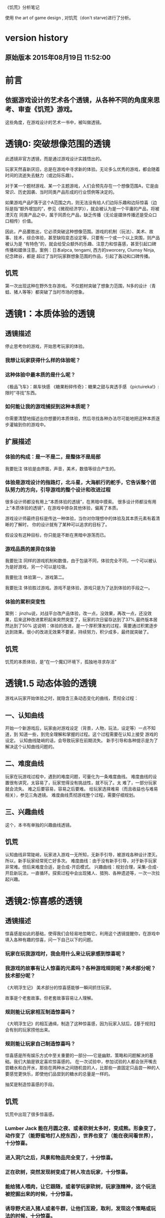 《饥荒》分析笔记

使用 the art of game design , 对饥荒（don't starve)进行了分析。 
* version history
**  原始版本 2015年08月19日 11:52:00

* 前言
** 依据游戏设计的艺术各个透镜，从各种不同的角度来思考、审查《饥荒》游戏。
   这些角度，在游戏设计的艺术一书中，被叫做透镜。
* 透镜0: 突破想像范围的透镜
  此透镜非官方透镜，而是通过游戏设计实践悟出的。

  玩家天然喜新厌旧，总是在游戏中寻求新的体验。无论多么优秀的游戏，都会随着时间的流逝失去魅力（或边际乐趣）。

  对于某一个题材游戏、某一个主题游戏，人们会预先存在一个想像范围A，它是由常识、历史因袭、当时同类产品形成的行业惯例等决定的。

  如果游戏产品P落于这个A范围之内，则无法没有给人们边际乐趣和边际惊喜（边际是指“额外增加的”，参见《微观经济学》），就会被认为是一个平庸的产品，将被湮灭在
同类产品之中，属于同质化产品，缺乏传播（无论是媒体传播还是受众口口相传）价值。

  因此，产品要胜出，它必须突破这种想像范围。游戏的机制（玩法）、美术、故事、技术，综合体验，甚至缺陷变态设定等，只要有一个或一个以上突围，则产品被认为是
“有特色”的，就会给受众额外的乐趣、注意力和惊喜感，甚至引起口碑传播和媒体注意。案例：日本alpca, tengami, 西方的sworcery, Clumsy Ninja, 纪念碑谷，都是
超过了当时玩家群想象范围的作品，引起了轰动和口碑传播。 

** 饥荒
  第一次出现这种在野外生存游戏。
  不仅题材突破了想象力范围，N多的设计（青蛙、猪人等等）都突破了当时市场的想象。
* 透镜1：本质体验的透镜
** 透镜描述

停止思考你的游戏，开始思考玩家的体验。

*** 我想让玩家获得什么样的体验呢？
*** 这种体验中最本质的是什么呢？
《极品飞车》：飙车快感
《糖果粉碎传奇》：糖果之甜与爽透手感
《pictuireka!》:限时“寻找”东西。
*** 如何能让我的游戏捕捉到这种本质呢？
  
你需要清楚地描述出你想要的本质体验，然后寻找各种办法尽可能地把这种本质逐步灌输到你的游戏中。


**  扩展描述

*** 体验的构成：是一不是二，是整体不是局部
我要批注  体验是由界面，声音，美术，数值等综合产生的。


*** 体验是游戏设计的指路灯，北斗星，大海航行的舵手，它告诉整个团队努力的方向，引导游戏的整个设计和改进过程
很多设计师都没有用上“本质体验的透镜”，在黑暗中摸索。
很多设计师都没有用上“本质体验的透镜”，在游戏中掺杂其他体验，偏离了本质。

游戏设计师最终目标是传达一种体验，当你对你理想中的体验及其本质元素有着清晰的了解时，  你的设计就有了某种可以追求的目标了。

假设没有这种目标，你只能是不断在黑暗中游荡而已。

*** 游戏品质的差异在体验

我要批注  同样的游戏机制和数值，由于包装不同，体验完全不同，一个可以被认为是好游戏，另一个可以是垃圾。

我要批注  体验第一，游戏第二。

我要批注  体验胜过游戏。游戏不是体验，游戏只是为了达到体验的手段之一。


***  体验的累积突变性
案例： jinzhu说，对战平台改产品体验，改一点，没效果，再改一点，还没效果，后来这种改进累积起来突然突变了，玩家的次日留存达到了37%,最终版本居然达到了50%
这说明：体验的改进，是一个厚积薄发的过程，需要通过积累逐步达到效果。很小的改进无效果不要紧，持续努力，积少成多，最终就突破了。

**   饥荒
饥荒的本质体验，是“在一个魔幻环境下，孤独地寻求存活”



* 透镜1.5  动态体验的透镜
游戏从玩家开始体验之时，就隐含三条动态变化的曲线，贯彻全过程：
** 一、认知曲线
开始一个新游戏后，玩家由对游戏设定（背景，人物，玩法，设定等）一点不知道，到
知道一些，到完全理解和掌握的过程。这个过程需要在认知上接受
游戏的设定。
认知曲线陡峭的话，会导致玩家在前期流失。
新手引导和各种提示是为了解决这个认知曲线问题的。

** 二、难度曲线
玩家在玩游戏过程中，遇到的难度问题，可量化为一条难度曲线。
难度曲线的设置很有讲究，太容易了，玩家觉得没有挑战性，就不玩了。太
难了，一部分玩家就会流失。
难之后要容易，容易之后要难。
给玩家选择难易（而且收益也与难易相关），参见三角透镜。
难度曲线贯彻游戏整个过程，需要仔细规划。

 
** 三、兴趣曲线 
这个，本书有单独的兴趣曲线透镜。


** 饥荒
认知曲线非常陡峭，玩家进入游戏一无所知，无新手引导，被游戏各种设计湮灭。所以，新手玩家经常死亡好多次。
难度曲线：由于没有新手引导，对于新手玩家非常难。但后来难度合适，是合成-开启模式。
兴趣曲线：规划合理，采集-合成-开启新玩法，一直循环。探索过程中会出现猪人、猎狗、各种遗迹等，一次一次拉起兴趣。

* 透镜2:惊喜感的透镜
** 透镜描述
  惊喜感是如此的基础，使得我们会轻易地忽略它。利用这个透镜提醒你，在游戏中填入各种有趣的惊喜，问一下自己以下的问题。
*** 玩家在玩我游戏时，我会用什么来让玩家感到惊喜呢？
*** 我游戏的故事有让人惊喜的元素吗？各种游戏规则呢？美术部分呢？技术部分呢？

《大明浮生记》 美术部分的惊喜感能够一瞬间抓住玩家。

 故事是个老套故事。但老套故事容易让人理解。
*** 规则能让玩家相互制造惊喜吗？
   
《大明浮生记》的相互通缉，制造了这种惊喜感，因为玩家入狱后，【基于规则】会有别的玩家捞他出来。

*** 规则能让玩家自己制造惊喜吗？

   惊喜感是所有娱乐方式中至关重要的一部分-----它是幽默、策略和问题解决的基础。我们大脑是铁定喜欢惊喜感的。
在一次试验中，参加试验的人都会张开嘴去尝糖水和白开水，那些在两种水之间随机尝的人，比那些一直固定只品尝一种的人要感觉更快乐，即使他们品尝到的糖水的总量是一样的。

   
   抽奖是制造惊喜感的手段。


** 饥荒
饥荒中出现了很多惊喜感。
*** Lumber Jack 能在月圆之夜、或者砍树太多时，变成熊。形象变了，动作变了（能野蛮地打人挖东西），世界也变了（能在夜间看世界），十分惊喜。
*** 进入洞穴之后，风景和物品完全变了，十分惊喜。
*** 正在砍树，突然发现树变成了树人攻击玩家，十分惊喜。
*** 能给猪人喂肉，让它跟随，或者学玩家砍树，玩家涨精神，这个玩法被挖掘出来的时候，十分惊喜。
*** 诱导野犬进入猪人或者牛群，让他们互殴，取利，发现这个策略或玩法的时候，十分惊喜。

* 透镜3: 乐趣的透镜
** 透镜描述
   乐趣几乎在每个游戏中都是需要的。尽管有时乐趣经不起分析。为了让你的游戏的乐趣得到最大化，问一下自己这些问题。

*** 我的游戏哪个部分有趣？为什么这么说？
*** 哪些部分需要变得更有趣？

** 饥荒
合成的乐趣（合成，开启，再合成）
探索的乐趣（地图，洞穴，生物）
利用玩法的乐趣（能给猪人喂肉，让它跟随，或者学玩家砍树，玩家涨精神，这个玩法被挖掘出来的时候，十分惊喜; 诱导野犬进入猪人或者牛群，让他们互殴，取利，发现这个策略或玩法的时候，十分惊喜。）

* 透镜4 好奇心的透镜
** 透镜描述
*** 思考玩家真正的动机---它不单单是游戏中设定的各种目标，还包括了玩家想要达到这些目标的原因。问以下问题：
**** 我的游戏，在玩家脑海中根植了哪些问题呢？
**** 我做了哪些事情让玩家在意这些问题呢？
**** 如何能让玩家产生更多的问题呢？
** 饥荒
很好地抓住了玩家的好奇心，使玩家在游戏中欲罢不能。
*** 这游戏故事是什么？今后会怎么发展？
*** 游戏中，还有什么奇葩的生物或者自然现象？
*** 游戏中，还有什么奇葩的合成及其作用？
*** 游戏中，地图没展开的部分是什么？

* 透镜5  内生价值
** 透镜描述
*** 在我的游戏中哪些东西是对玩家有价值的？

**** 等级、经验、战功、金币。
**** "混“的指标---成就系统。
游戏的特别之处是”混“，而不是武功很强。
成就的指标对玩家是有价值的。

*** 思考下，哪些东西没有表现出价值？
**** 玩家采集到的特产（对玩家有什么价值？）
在前期，成为金币来源之一。
后期，成为名将喜好品。

如果突然让某特产的系统收购价提高，将导致金币来源控制不住。设计存在问题。

**** "混“的指标---成就系统。
游戏的特别之处是”混“，而不是武功很强。
成就的指标对玩家是有价值的。
**** PK威望
PK威望小于1300才能招。
大家不认可这个设定。

招人的条件：
PK威望高，加少数特产
PK威望低，加多个特产
都能让玩家耗时间。

*** 如何能让它们对玩家显得更有价值呢？

**** 成就系统分数越高，玩家在战斗中越厉害？或者越能用较少的钱成为VIP?
**** 玩家的特产越多，就越?
**** 玩家等级。技能。装备。能让玩家。。。。。

*** 游戏中的价值与玩家的动机如何链接起来？

玩家的动机是，放松？

玩家的动机是，娱乐？

玩家的动机是，搞笑？

如何连接起来？

** 扩展描述
记住，游戏中物品的价值和各种分数能直接反映出玩家有多在意在你的游戏中获得成功。

通过思考玩家真正在意什么，以及为什么在意这些，你通常能了解如何对游戏进行改良。

** 饥荒
内在价值：
1. 存活天数，它的价值：引导游戏内容的出现（春夏秋冬，野狗出现频率）;玩家死亡之后，天数代表经验，开启新角色。
2. 科技能力（开启很多新合成）

* 透镜6  问题解决的透镜

思考玩家要在你游戏中成功所必须解决的问题。
** 饥荒让玩家去解决哪些问题？

自身存活（如何在充满恶意的环境下活下来）

为了合成（是合成促进游戏进行），解决材料问题

如何面对野狗的周期攻击？

如何进入新的游戏模式（冒险模式）？

如何安排基地？

** 游戏中有些作为玩法中的一部分的隐藏问题需要解决吗？

** 如何能让我的游戏产生各种新的问题，以此来让玩家继续回来玩？
如何优化基地建筑？
如何玩不同的角色？他们有各自特殊之处。


* 透镜7 基本四元组的透镜
** 透镜描述
游戏，是由机制、故事、技术和美感四元素组成的。

观察你游戏的组成，单独考虑它们，然后再整体地考察它们。

*** 饥荒用上了机制、故事、技术和美感四个元素了吗？
都用上了。
故事：疯狂科学家
技术：3D，流畅
美感：美术非常有特色，具有传播性，而且与游戏内容（存活，恶意环境）是统一的
机制：探索发现新合成元素、新敌人，合成开启新的可能性，策略（应对敌人，发展）;自然变化（四季，日夜）

*** 可以通过改良一种或多种元素来提升游戏吗？
思考中


*** 这四种元素是相互协调，相互加强，为同一个主题服务吗？

是的，非常协调，具有统一性。为同一主题服务中。

* 8 全息设计的透镜
** 透镜描述
你必须同时看到游戏中的每个方面：在看到四个元素以及玩家体验的同时，还看到它们之间的相互关联。你可以把注意力从游戏的皮肤和骨骼之间
来回切换，但更好的办法是，能全息地观察你的游戏和游戏的体验。
问：
*** 游戏中的哪些元素能使整个游戏变得愉悦？
*** 游戏中的哪些元素是削减这种体验的？
*** 如何调整这些元素来改良体验？

  To use this lens, you must see everything in your game at once: the four ele-
ments and the player experience, as well as how they interrelate. It is accepta-
ble to shift your focus from skin to skeleton and back again, but it is far better 
to view your game and experience holographically. 


** 扩展描述
其实，就是从游戏的表面体验到游戏的有机组成两个不同层次、以及它们如何相互作用来来观察游戏、改进游戏的设计。

这就是全息设计的本质。

游戏的皮肤：游戏体验。

游戏的骨骼：组成游戏的各元素。

一个可怕的陷阱：一些设计师，一直想着游戏内部运作的细节，但完全忽略了玩家的体验。

只关注游戏骨骼，或者只关注游戏的皮肤，都不全面。必须同时关注两个方面。

你要把注意力在游戏皮肤和骨骼之间来回切换。

*游戏中的哪些元素能使整个体验变得愉悦？

界面，语言。

*游戏总的哪些元素是削弱这种体验的？

冷却，特产，无法让玩家理解的技能。

*如何能调整这些游戏元素来改良体验？

前n次不需要冷却

特产有用化

技能简化，表现能力增加，搭配有趣

* 9 统一的透镜
*我游戏的主题是什么？

让玩家在一个奇特的充满恶意的环境中，生存下来。

** 用了每一种可能的方法去强化这个主题了吗？

美术方面，用怪异画面、怪异的生物（树人，大青蛙，野犬，触手）来表现，有很强的效果。

玩法方面，探索、合成、各自应对策略，很好地吻合主题。



* 10 共鸣的透镜

** 找能引起玩家共鸣的主题。

孤独奋斗的感觉。
苦中作乐（例如指向某个东西，角色会说句较为搞笑的话）

* 12 问题陈述的透镜
把你的游戏看成是对某个问题的解决方案

** 我到底在解决哪种问题呢？

武侠RPG很累的模式

游戏越做越雷同的方式

** 游戏真的是这个问题的最佳解决方案吗？为什么？

是的

** 我如何知道问题是否解决了呢？

当《大明》开始口碑传播。

* 筛选创意的八个步子

** 1. 美感上的刺激。
这个游戏感觉对头吗？
** 2.受众的统计数据
目标受众会足够喜欢这个游戏吗？
** 3. 体验设计
把你所知道的能用来创造一种出色的体验的所有东西都考虑进去，包括美感，兴趣曲线，共鸣的主题，游戏平衡，以及其他。
这是一个良好设计的游戏吗？
** 4. 创新
给玩家一些从来没有见过的东西.

这个游戏足够新颖吗？

** 5.商业和市场营销
这个游戏能卖得火吗？
** 6.技术角度
这个游戏在技术上有可能作出来吗？
** 7.社会/社区角度
这个游戏满足我们社会上的目标吗？
** 8.游戏测试
参加游戏测试的入足够喜欢这个游戏吗？


* 透镜13 八滤镜的透镜
你的设计必须满足众多的约束，只有当它无需再进行修改地通过了所有的八个滤镜时，你才能声称你的设计是最终成型的。
+这个游戏感觉对头吗？
+目标受众足够喜欢这个游戏吗？
+这是一个良好设计的游戏吗？
  我要批注  废话，什么叫“良好设计”的？如何量化和可评估呢？
+这个游戏足够新颖吗？
  我要批注  不错，挺新的。
+这个游戏会卖得火吗？
+这个游戏在技术上有可能做得出来吗？
+这个游戏满足我们社会上和社区上的目标吗？
我要批注  这是什么意思呢？
+参与测试的人，足够喜欢这个游戏吗？
我要批注  还好，有4%的人喜欢，而且成为了fans

* 游戏开发中的循环技术
** 1.提出一个基础设计
** 2.找出设计中最大的风险
** 3.建立各种原型来减轻这些风险
** 4.测试和检验这些原型
** 5.基于你已经了解的，提出一个更详细的设计
** 6.回到步骤2  

下面的透镜14,15以及原型制作技巧，都是为了实践这个循环的。

* 透镜14 风险减轻的透镜
** 透镜描述
停止去正面思考你的游戏，开始想游戏的风险：

*** 有哪些因素会阻碍这个游戏变得优秀？

我要批注：当前风险如下：  
1. 性能卡, 前主程导致，幸亏田老师正在修正，风险正在减少。

2. 数值设定不合理，这是某大神水平差造成的，现在正在修正。

3. 玩家体验很差，这个我来主抓。

4. 存在漏洞，被玩家利用，造成各种不公平或者不可接受的情形出现。

5. 收费不成系统。这个有人在主抓，向先进游戏学习。

6. 玩法单薄，没啥可玩的。

*** 如何能阻止这些因素的发生？

1. 技术发力，做好性能优化。

2. 策划发力，做好数值。

3. 狠抓体验。
   
** 原理
《孙子兵法》九变第八：智者之虑，必杂于利害。杂于利而务可信也，
杂于害而患可解也。含义：
明智的将帅考虑问题，总是兼顾到利和害两个方面。在有利的悄况下考虑到不利的方面，事情就可以顺利进行;在不利的情况下考虑到有利的方面，祸患就可以解除。
所以项目一开始，就把可能的风险和不利局面想清楚，找出应对办法。
《找》这个项目，做到了这点，事先分析了各种风险，做到了预先防备，基本顺利。


* 原型制作技巧

** 循环回路

*** 一、陈述问题
*** 二、对一些可能的方案进行头脑风暴
*** 三、选择一种解决方案
*** 四、列出使用这种解决方案的各种风险
*** 五、建立各种原型来减轻这种风险
*** 六、测试这些原型，如果足够好了，就停止
*** 七、陈述你要解决的新问题，回到第2步。


** 高效的原型制作技巧
*** 技巧1 ： 回答一个问题
  每次制作游戏原型，要回答一个到多个问题。
应该清晰地称述这些问题。
把注意力只放在回答好关键问题上，抵制把原型做得过分精致的诱惑。
原型可能回答类似下面的问题：
  我们游戏的核心玩法有趣吗？它能长时间保持有趣吗？
  从美感上来说，我们的角色和背景设定相互符合吗？
  这个游戏需要多少关卡？
*** 技巧2: 忘掉质量
   原型制作是为了回答问题的，所以做出的速度越快越好，不要追求质量。
   你绕不开循环原则，所以越快进行循环，越好。
*** 技巧3: 别对它太依恋
   这是原型，所以它的意义在于回答问题，其余皆可抛弃。
*** 区分优先级
   消除风险的时候，可能面临多个风险。要分析这些风险，第一时间处理最大的风险。
*** 并行开发原型
   美术和技术可以并行进行原型开发。
*** 并非一定是电子版本的
   可以制作简单的桌面游戏原型
*** 选择快速游戏制作引擎
   比如python, panda3d之类的
   用它们，能够快速开发出东西，进行测试，再进行开发和调整。
*** 先创造玩具
   先制作出玩具，再制作游戏。


* 透镜15:  玩具的透镜
如果我的游戏没有任何目标，它仍然有趣吗？如果不是这样，那么怎么办？

人们看到我的游戏时，在不知道做什么之前，有和它交互之想法吗？如果没有，怎么办？

* 透镜16 玩家的透镜
游戏是为玩家做的。

爱因斯坦的小提琴的例子：启发：你必须清楚观众喜欢什么，不喜欢什么。
必须用观众能听得懂的术语和方式来表达。

** 透镜描述
用Ainstian给主要是老妇人组成的观众拉小提琴来说明：了解你的观众很重要！这些人不是为了听讲课，而是为了和著名的物理学家亲密接触。

要想打造出绝好的体验，我们必须效仿爱因斯坦。你必须清楚你的观众喜欢什么，不喜欢什么，你甚至必须比它们自己还要了解它们。做到这一点的秘籍，
在于倾听。你必须透彻且深入地倾听你的玩家，你必须紧密地和它们的思想、感情、恐惧和欲望连接在一起。

要设身处地，利用你的移情力量把自己置身于它们的位置上。

停止思考你的游戏，开始思考你的玩家
问下面的问题来了解那些玩你游戏的人：
1. 通常来说它们喜欢什么？
2. 他们不喜欢什么，为什么？
3. 他们期望在游戏中看到什么？
4. 如果我站在他们的位置，我想在游戏中看到什么？
5. 特别来说，他们喜欢和不喜欢我游戏中的哪些部分？

一个优秀的游戏设计师，应该重视去思考玩家，他应该是玩家的拥护者。

技巧熟练的设计师会同时把玩家的透镜和全息设计的透镜拿在手上，不断地对玩家、游戏体验，以及游戏中的各自机制进行同时的思考。

思考玩家的过程是很有用的，但更有用的是观察它们玩你的游戏的过程。你越多地观察它们玩游戏的过程，你就越容易地预测到她们喜欢什么。

** 扩展描述
巴图的玩家类型分类法

1. 成就型玩家  想要达成游戏中的各种目标，它们主要快乐来源是挑战

2.探索型玩家 想要了解游戏的方方面面，快乐来源于发现

3. 社交玩家 对人与人的关系很感兴趣

4 杀手型玩家 对击败别人以及与别人竞技感兴趣，感兴趣于对别人施加影响

外加一个：脑残类玩家，只是在地铁上随手打发下时间，适合手机游戏休闲类型。

*** 我要批注  
对于成就类型玩家，我们游戏有成就系统，满足他们。
对于探索类型玩家，我们游戏有隐藏地点，满足他们。外加推图模式，也是探索的一种。
对于社交类型玩家，我们设计了四种类别的玩家关系，以及帮会系统，来满足他们。
对于杀手类型玩家，我们设计了PK系统和通缉系统，以及PK威望这种数值，来满足他们。

** 女人在游戏中喜欢的：
*** 情感。
*** 现实世界
*** 养育
*** 对话和迷题
*** 通过例子来学习


** 男人在游戏中喜欢的：
*** 掌握。
*** 竞技
*** 破坏
*** 空间性迷题
*** 反复试验




* 透镜#17 快乐的透镜

在使用这个透镜的时候，思考你的游戏已经提供的还没有提供的各类快乐
问问题：

你的游戏给予玩家哪些快乐？这些玩家快乐可以进一步加强吗？

哪些快乐是你的体验中遗漏的？为什么？能把它们加回来吗？

快乐：

预感

幸灾乐祸

给予礼物

幽默

可能性

成就的自豪

净化--吃光所有的豆-------消除！！

惊喜 --大脑喜欢各种惊喜

刺激

战胜逆境

好奇


人对人的信息，存了很多脸部和头部的，所以我们接受漫画中非常夸张的大头。

线条：完美地匹配了我们内部的建模机制，并且帮它们省去不少工作。为什么动漫看起来赏心悦目？因为我们的

大脑在理解事物的时候喜欢那些只需更少工作的。

作为游戏设计师，我们需要对这些心智模型更多加关心。因为有着简单规则的游戏就像漫画人物一样，

它们是我们容易接受和处理的预先消化过的模型。正因为这个原因让

它们玩起来感觉很放松，因为相比现实世界，它们只需我们大脑做更少的工作就能处理了，

其余的大部分复杂性早已从里面剥离。

flow的关键
一、清晰的目标。目标清晰，更容易聚焦到手头的任务上。
二、聚焦，专注，不被分心。
三、直接的反馈（立刻的反馈）。采取行动后，立刻有结果。
四、持续不断的挑战。挑战太难，人就有挫败感，人会转向选择别的感觉值得做的事情做。挑战太容易，让人感觉太无聊，人也会再次选择值得做的事情。

我要批注  过关通道的设计，达到了上面四点，还不错。


* 透镜#18 心流的透镜
** 透镜描述
  其实就是心理学家那个flow模型。
 
  思考一下，什么吸引你的玩家聚焦在游戏中的。
问自己这些问题：
1. 我的游戏有清晰的目标吗？如果没有，如何修正这个问题呢？
2. 玩家在游戏中的目标和我预期的目标一致吗？
3. 游戏中有哪些让玩家分心，乃至忘记了目标？ 如有，如何减少这些分心因素，或者把它们关系到游戏目标上。
4. 我考虑了玩家水平会逐步提升，而提供了稳定的、不容易、但也不太难的挑战了吗？
5. 玩家提升技巧的速度，是我希望的速度吗？如果不是这样，我如何改变之？

** 扩展描述
  对游戏设计师来说，研究心流是很值得的。
  产生一种行为，并把玩家推向心流的一部分关键因素如下：
  1. 清晰的目标。
  目标越清晰，越能持续聚焦在手头的任务上。
我要批注  现在提供了较为清晰的目标：去广州救父亲，去福州得到自己的皇族玉佩
  2. 没有被分心。
  分心会偷走聚焦，没有聚焦就没有心流。
我要批注  什么让我的游戏有分心？
  3. 直接的反馈。
  立刻给出反馈，能保持聚焦。
我要批注  现在打副本，有马上显示“过关进度 65%", 这就是直接的反馈。
  4. 持续不断的挑战
  人喜欢挑战。但它必须是能达到的，而且不能无聊。
我要批注  过关通道就是持续不断的挑战。

** 分析：《北浮》提供了心流
*** 一、玩家有清晰的目标：赚钱，钱越多越好。
       玩家还有眼前的目标：赶快给村长还钱，这个目标是当下的，不完成就会被村长打死，结束游戏。
*** 二、没有被分心
       玩家没有别的不相关的事情分散精力。北浮整个游戏很简单，各种功能都是围绕“赚钱”这个核心点的。
*** 三、直接的反馈
       玩家的倒卖行动，能立刻看到结果，赚了还是赔了。
*** 四、持续不断的挑战
       游戏中，玩家先倒卖小物品，然后倒卖大物品（汽车），挑战是持续不断的。
** 分析：《糖果》提供了心流
*** 1. 玩家有清晰的目标：过眼前这关，然后下一关，以至于地图上的300多关。
*** 2. 没有被分心
因为玩法聚焦于地图上单线关卡串，没有别的东西让玩家分心。
*** 3. 直接的反馈
玩家每个动作（移动糖果），都有反馈。
*** 4. 持续不断的挑战
地图上漫长而持续的关卡，不仅难度逐步增加，而且玩法也逐步多样化，给玩家提供了持续不断的挑战。

* 透镜#19 需求的透镜

停止思考游戏，思考它满足了人们什么需求。

<找你妹》满足了女性“找”的需求。
<找你妹》满足了N多人要一个简单的打发时间的需求。

* 透镜#20 评判的透镜
** 透镜描述
在确定你的游戏是否对玩家进行了良好的评判时，问一下自己下面的问题：

**** 我的游戏会评判玩家哪些方面呢？
**** 它是如何传达这种评判的？
**** 玩家感觉这种评判公正吗？
**** 玩家在乎这种评判吗？
**** 这些评判让玩家有自我提升的欲望吗？

** 扩展描述
在马洛斯需求体系的第四层，自尊心是和游戏有着最密切关联的。为什么呢？所有人一个深层次而且常见的需求是被评判。
我们内心深处都想了解自己是处于何种状态的。
事实上游戏是有目的地评判的绝好系统，这点也是它们最吸引人的特色之一。
** 应用


**** 我的游戏会评判玩家哪些方面呢？
*****   玩家传统RPG那一套的评价体系。-----俗气，无特点。
*****   玩家非传统的一套：
******  混世技能，评价了玩家混世的方方面面。这个能带来一些乐趣。
******  成就系统，评价了玩家在游戏中的各种表现。这个带来追求。
******  称号系统？评价玩家比较变态的成就？
      
**** 它是如何传达这种评判的？
***** 通过排行和数值。是否还有更好的方法呢？
***** 通过称号？
**** 玩家感觉这种评判公正吗？
***** 不知道啊。
**** 玩家在乎这种评判吗？
***** 不知道啊。
**** 这些评判让玩家有自我提升的欲望吗？
***** 应该有。

* 透镜#21 功能空间的透镜
当游戏所有表面元素都被抽取之后，游戏是在什么空间中发生的。

** 透镜描述
游戏空间是分离的还是连续的？
空间有多少个维度呢？
这个空间的边界是什么？
空间中有子空间吗？它们是如何关联的？
在抽象出这个游戏的空间时，有别的更有用的视角吗？
** 扩展
** 应用
* 透镜#22 动态状态的透镜
** 透镜描述
  想想你游戏中哪些信息会改变，而且想一想，哪些人会知晓这些改变。问：
  在我游戏中有哪些对象？
  这些对象有着哪些属性？
  每种属性有着哪些可能的状态？是什么触发了这些属性状态的改变？
  哪些状态是只有游戏知情的？
  哪些状态是所有玩家知情的？
  哪些状态是只有一部分玩家或者一个玩家知情的？
  改变游戏中对状态的知情关系，能在某种程度上改良我的游戏吗？
** 扩展描述
  玩游戏的过程，是决策的过程，而决策过程是基于信息的。确定出不同的属性和其状态，以及哪些人知道这些状态，是
你游戏机制的核心。
  对信息知情者的一点点改变，有时能从根本上改变游戏。
  一个戏剧化的做法是，让所有私秘的信息突然变得公开了。
** 应用
 在明朝中，你看不到别的玩家的重要信息（例如攻击力，装备等），除非你是他的好友。
 知情者体系图：玩家ABC， 有A自己知道的信息，有AB知道的信息，有AC知道的信息等。有大家都知道的信息，有只有游戏知道的信息等等。
 

* 透镜 #23 自发性的透镜
** 透镜描述
为了确保你的游戏中有各种有趣的自发性特征，问一下自己下面的问题：
**** 我的玩家能拥有多少种动词？
**** 每种动词作用的对象有多少？
**** 玩家能够通过多少种方法达成他们的目标？
**** 玩家能够控制的主语有多少种？
**** 各种副作用是如何改变约束关系的？

** 扩展描述
这是对行为这种机制的描述。
行为是游戏机制中的“动词”。
有两种动词：
一、操作性行为，玩家能采取的基础行为。
二、因而发生的行为，需要从高层次上去观察。他们是与玩家如何利用这些操作性行为达成目标相关的。它包含了游戏中微妙的交互方式，而且通常来说策略性很重。
这些大多数本质上不是规则的一部分，而是在玩游戏的过程中自然产生的行为和策略。
大多数游戏设计师认同，这些有趣的因而发生的行为是一个好游戏的标志。
p=因而发生的行为/操作性行为, p数值越高，游戏越有趣和有深度。
努力去创造因而发生的行为，就像管理你的花园一样，因而发生的行为是有自己生命力的，同时也是脆弱和容易被破坏的。
如果你发现了一些有趣的结果导向的行为时，要认出它们并培养它们。
但如何让它们出现呢？
下面5方法能帮助你为游戏准备好土壤并散播下自发性的种子：
1. 添加更多的动词。也就是，添加更多的操作性行为。因而行为都市在操作性行为对各种对象以及对游戏空间进行相互交互时出现的。当你添加更多的操作性行为后，交互的机会也就变多了，
从而也让自发行为更多地出现。但是，添加太多的操作性动作---尤其是那些不会相互交互的行为，会让游戏臃肿杂乱。因此，添加一个好的操作行为比专家一堆一般
行为要效果好。
2. 能作用到多种对象上的动词。这也许是造就一个简洁、优雅、有趣的游戏最强有力的武器了。
3. 能够用多于一种的方法达成目标，就造成了极为丰富的动态游戏过程，让各种事情成为可能。但这种方式呢，会带来游戏平衡性问题。
4. 多个主语。
  自发性的行为看来粗等于=主语x动词x对象。
  因此，增加主语，很有可能增加自发性行为。
5. 会改变约束条件的副作用效果。
  每当你采取一个行动，它所带来的副作用都会改变你自己或你的对手的约束情况，那是很有趣的。
  例子：
  在跳棋中，你移动一个旗子，你不但改变了你可能被吃掉的格局，还改变了你对手（以及你自己）可以移动的格局。在这个意义上，
  每一步都改变了游戏空间的本质，无论这种改变是你希望或者不希望的。
  通过迫使游戏何种的多个因素在每个操作行为中发生改变，你有很大的可能性能促使各种有趣的自发性行为突出在游戏里出现。
我要批注  中国象棋、围棋、国际象棋，都是如此，动一个旗子，就会导致游戏空1. 全部都提示，则玩家太多
2. 只有少数被提示，就不会消息狂涨，但又有这类消息出现。不然，消息很单一，无法营造气氛间的改变（自己或对方的状态都变化），而玩家要评估变化后的游戏空间
进行下一步行动，这样会改变约束条件的副作用效果凸显，自发行为突出。策略性就在其中，而策略性导致乐趣。如果玩家的某个行动不导致游戏空间的改变，
这种行动意义就不大了。

我要批注  简单规则作用在简单对象集合中，导致复杂性，而复杂性是自发性的温床。需要从数学上、实践上深入研究自发性，相信它是游戏好玩的秘籍。
需要用Ruby制造一个自发性发生引擎，简单规则作用在简单对象集合，不断调整，直到产生内在复杂性，得到好玩的结果。
需要阅读更多材料、更深入的材料，全面掌握自发性、简单与复杂。
** 应用
我要批注  上面这些方法，提供了改善明朝游戏有趣性的线索。一定要有针对性的研究。
现在游戏无趣，就是操作性动作少，因而行为少，缺乏策略。
一些改进想法：

*** 玩家采集（操作性动作），能影响自己和别人，能影响游戏空间的本质。 现在，只影响自己，乐趣和互动小。
改进思路：每个城市采集的次数有限，你采集一次，就少一次，别人不能采了（改变游戏空间本质）
     你采集的时候，动物会干扰你，打跑动物才能得到物品。
     你采集的时候，别的玩家会干扰你，PK赢了才能得到物品，否则被别的玩家抢走。
     你采集的时候，会捡到钱包（里面有元宝）

*** PK中心只有战斗，动词单一为"PK"
改进思路：
    玩家之间除了PK之外，还能偷盗、忽悠。（增加操作性动词）
   玩家A的妙手空空技能如果大于玩家B的“警惕之心”，A在PK中心对B实施“偷盗”，就有机会偷出B的一些金币或身上背包中的物品。
   玩家A的妙手空空技能如果小于玩家B的“警惕之心”，A在PK中心对B实施“偷盗”，就不能偷出B的一些金币或身上背包中的物品。

   玩家A的忽悠技能如果高于B的“警惕之心”，能够对B使用“忽悠”操作，随机让B的伙伴离开。

*** 针对副本的怪物，现在只有单一动词“打”
思路 
   针对副本的怪物，提供
   “塞钱收买”、“忽悠劝说”两个动词。
   “塞钱收买”，就是塞出1000完美刀，对方接受，玩家不通过战斗即可过关。------能够用多于一种的方法达成目标。
   “忽悠劝说”，就是玩家的“忽悠”和“亲和力”等级很高，对方接受，玩家通过劝说也能过关。----------能够用多于一种的方法达成目标。

*** 劳务市场的工作，有同一时刻工作人数的限制。
思路
  某工作，有下面标识（23/50),
  其中，23是当前工作人数，50是同时工作的人数上限。
原理：玩家工作，副作用就是占了别人的位置。
  会改变约束条件的副作用效果。
 

** 按
本透镜的实质在于，想办法扩大玩家面对的游戏状态空间。多个动词，能作用到多种对象上的动词，能够用多于一种的方法达成目标， 多个主语，
都是为了使用乘法原理扩大状态空间。s=AxBxC
会改变约束条件的副作用效果，其实就是让某个动词使状态空间的状态发生较大的改变。

** 实际例子
找你妹3中，142那么难的关，一个聪明的玩家用原子弹炸两屏，然后再找东西，效果好。
这种玩法，并不是设计初衷，但玩家发现了这种自发性玩法。比较有意思。

* 透镜　24  行为的透镜
** 透镜描述
思考哪些是玩家能做的，哪些是它们不能做的，以及为什么会这样。
问下面的问题
*** 我的游戏中有哪些操作性行为?
*** 我的游戏有哪些因而发生的行为?
*** 我希望看到哪些因而发生的行为，如何能调整游戏来上这种情况变得可能呢?
*** 我对目前因而发生的行为和操作性行为的比例满意吗？
*** 在我的游戏中有哪些行为是玩家希望能做但不能做的？我能一定程度上通过操作性行为或者因而发生的行为来让这些变得可能吗？

确定你的游戏拥有的行为会是你作为一名游戏设计师说要做的最基础的决定。对这些行为细小的改变都会对游戏产生巨大的影响，或者会
让游戏产生极大量自发性的玩法，或者让游戏性变得可预知和单调乏味，谨慎小心地选择你的各种行为，学会倾听你的游戏和你的玩家，以此了解
你的各种选择会让哪些东西变得可能。

* 透镜　25  目标的透镜
  
** 透镜描述
为了确保你游戏的目标是合适的，而且良好平衡的，问下面的问题：
*** 我的游戏中的终极目标是什么？
*** 这个目标对玩家来说清晰可见吗？
*** 假如有一系列目标，玩家能理解吗？
*** 各种不同的目标，以一种有意义的方式相互连接吗？
*** 我设定的目标，是具体、可达成、值得去做吗？
    好的目标，有下面三个特征：
****    1. 具体。
        玩家能理解和清晰地说明他们将要达成什么样的目标。
****    2. 可达成。
        玩家需要觉得自己有机会达成这目标。如果目标让他们觉得不可实现，他们很快就会放弃。
****    3. 值得去做。
        有很多方法让能达成的目标值得去做。
        假如达成目标是一种挑战，那么仅仅是达成目标的过程就是一种奖励了。
        更进一步，可以在玩家达成目标的时候，给玩家一些有价值的东西让你的目标更值得去做。----利用快乐透镜找出奖励玩家的多种
        方式（我要批注：如何具体落实），让玩家对自己达成的成就感到自豪。（老郭批准：给称号！）
        虽然玩家达成目标的时候给玩家奖励很重要，但在玩家达成目标之前让玩家觉得奖励极具奖励性更重要！如此玩家才雄心勃勃地去完成目标。(我要批注 :
        大闹天宫在战斗之前，先告诉玩家这次战斗预料玩家能够获得什么奖励，是很强的，学习之。)
*** 我设定的短期目标和长期目标是平衡的吗？
    这种长短期目标的平衡，能让玩家知道什么是当前立刻要做的，什么是最终要达成、而且更有吸引力的的目标。
*** 玩家有机会自己去制定目标吗？





* 透镜#26 规则的透镜
** 透镜描述
深入观察你的游戏，直到你能弄懂最深沉的结构。

**** 什么是我游戏的基础规则？这些规则和操作规则的区别是什么？
基础规则是对游戏状态、这些状态何时改变、以及对状态改变的数学表达。
Foundational rules are a mathematical representation of game state and how and
when it changes。

操作规则：玩家要做什么才能玩这个游戏。
Operational Rules


**** 随着游戏的进行，玩家之间能形成“法规”或“房规”吗？
法规----Law.
Laws: These only form when games are played in serious, competitive settings,
where the stakes are high enough that a need is felt to explicitly record the rules
of good sportsmanship.

房规
 house rules are usually created by players in response to a deficiency
perceived after a few rounds of play.



**** 在我的游戏中有不同模式吗？
**** 各种规则容易理解吗？规则间有让人混淆的地方吗？如果容易混淆，我应该修正规则还是进行详细解释？

** 扩展描述
** 应用
游戏就是规则的集合，你应该投入时间和精力。


* Lens #27: The Lens of Skill

To use this lens, stop looking at your game, and start looking at the skills you
are asking of your players.
Ask yourself these questions:
** ● What skills does my game require from the player?
** ● Are there categories of skill that this game is missing?
** ● Which skills are dominant?
** ● Are these skills creating the experience I want?
** ● Are some players much better at these skills than others? Does this make
   the game feel unfair?
** ● Can players improve their skills with practice?
** ● Does this game demand the right level of skill?



* 透镜#32 有意义的选择透镜
** 透镜描述
当我们在做出有意义的选择的时候，我们感觉自己当前做的事情是很重要的。问：
**** 我让玩家做什么样的选择呢？
**** 这些选择有意义吗？它们是如何有意义的？
**** 我给了玩家数量合适的选择了吗？更多的选择会让玩家感觉强大，还是更少的选择让游戏变得更清晰？
**** 在我的游戏中有什么最优策略吗？

** 扩展描述
一个好的游戏，往往给玩家很多有意义的选择。
但选择的数量要细致设计。太多，玩家迷惑。太少，玩家感觉失落。
** 应用

我要批注  原来设计的采集，玩家没有任何选择，系统随机给玩家特产或宝石，让玩家感觉自己无能为力。失去了乐趣。后来我把
特产和宝石分开，让玩家感觉有选择。玩家体验上升了。

** 按
有意义的选择，其实质在于给玩家较大的状态空间。如果选择小，则状态空间小。如果选择无意义，则状态空间小。

* 透镜#33 三角平衡的透镜
** 透镜描述
让游戏变得有趣和刺激的很好方法：
让玩家能选择：
*** 安稳地低收益地玩
*** 冒险，高收益地玩

问：
我在游戏中设计了三角平衡吗？如果没有，如何设计它呢？
这三角关系平衡么？换句话说，得到的报酬和承担的风险是旗鼓相当的吗？

如果你希望建立三角平衡，你需要四处寻找可着手的点。
一旦建立了这种三角平衡，游戏就精彩和刺激了。

** 扩展描述
《太空侵略者》建立了这种三角平衡。玩家可以打平常普通的怪，也可打从上部快速飞过的怪物，得到分数很多，但也很危险。

我要批注  其实就是提供玩家多项选择，每个选择的风险和报酬，符合等边际法则：经济学的边际收益比上边际投入要衡定。

** 应用



* 透镜#36  竞争的透镜
** 透镜描述
确定出谁在某事情上最厉害是人类一项最基本渴求。
利用这个透镜来确保你竞争类游戏让人们想在其中获胜。问：

*** 我的游戏对玩家技能给予了一种公平的衡量吗？
*** 玩家想在我的游戏中获胜吗？为什么？
*** 赢取这个游戏是人们骄傲的事情吗？为什么？
*** 新手玩家有意在我的游戏中竞争吗？
*** 老手玩家有意在我的游戏中竞争吗？
*** 老手玩家通常肯定打败新手玩家吗？




* 透镜#39  时间的透镜
体验会因为时间太短或者时间太长而不好。
为了求到合适的时间，问：
** 是什么决定了我游戏行为的时间长短？
有的是win and lose condition. 
注意到，糖果有一个关卡与时间有关。
      找你妹全部都与时间有关。

** 我的玩家是否因为玩的时间结束太早而不爽？
如果如此，应该如何改变呢？

** 我的玩家是否因为游戏时间太长而感到厌烦？
如果如此，应该如何改变呢？

** 给游戏增加一个时间限制是很刺激的！我的游戏能否这样？

** 一个混合型时间设定能提高我的游戏吗？
混合型的含义是：几个短的阶段，组合成一个长的阶段。

* 透镜40  奖励的透镜

** 奖励的类型：
*** 称赞
   通过声音、文字、角色等告诉你很好。实质：游戏评判和认同你了。
*** 分数
   简单的成就评判。很管用。
*** 延长游戏
   多一条命。
*** 一种门票
  新的关卡开启奖励，一道锁着门的钥匙。。。。。。
*** 壮观场面
  过场动画

*** 表现机会
  某些玩家喜欢以特别的衣服和装饰来表现自己。实质：满足玩家想要在这个世界留下自己的印记的基本需求。
*** 力量
  玩家想要变得更强大
*** 资源
  不用说了。
*** 完成游戏
 完成所有目标，能给玩家特殊的完满感。

** 给奖励的技巧
*** 给予多种奖励，组合起来（不光是静态组合----同时给两种以上奖励，而且有动态组合---某种奖励积累到一定的程度，再给另一种奖励）
*** 让奖励多变，而不是固定不变。
   实际例子：打败怪物给　10分奖励，人们觉得没意思。搞成：打败怪物，2/3的概率得0分，1/3机会得到30分，人们觉得这个奖励很好。


** 透镜描述
你的游戏时候在适当的时间给了玩家适当数量的奖励？问：
*** 我的游戏现在给出的是哪些奖励？它还能给出别的奖励吗？
*** 当玩家在游戏里得到奖励的时候，他们感到兴奋吗？还是感到厌烦呢？为什么会这样？

*** 给玩家不能理解的奖励，等同于不给玩家奖励。我的游戏玩家，都能理解他们得到的奖励吗？
*** 我游戏中的奖励给得太有规律了吗？它们能以更多变的方式给予吗？
*** 奖励之间是如何相互关联的？有方法能让它们更好地关联起来吗？
*** 我的奖励体系是如何建立起来的？是太快还是太慢还是刚刚好呢？

** 扩展描述

** 实际例子
*** 快速找东西？给你奖励
学霸给找东西加“真快”和“神速xN”。
如果每两次找东西之间的时间间隔很少，或者持续很少，则给玩家一个很帅
的评价“真快”和“神速xN”，伴有多汁酷爽的特效哦！
这个设计很好：
1. 正确地评价了玩家（参见评价的透镜）
2. 正确地奖励了玩家，给予了“称赞”，通过声音、文字、角色等告诉你很好。

*** 新主题之开启

新主题开启，把大量新的物件以很炫的展现方式“奖赏”给玩家
是一种很好的方式。


* 透镜41  处罚的透镜
使用处罚的时候需要非常谨慎。因为使用不当，玩家会离开。
如果平衡得好，玩家就很在乎，成功的时候也会很自豪。
问：
** 我游戏中，什么是处罚？
** 我为什么要处罚玩家？目的是什么？
** 我的处罚对于玩家公平吗？为什么？
** 是否有一种办法，能把处罚变成奖励，然后获得同样、甚至更好的效果？
** 我的强处罚是否已经与游戏中强奖励平衡了？

* 透镜42  简单/复杂的透镜

** 复杂的类型：
*** 天生复杂度

Innate complexity. When the very rules of the game get very complex, I call this
innate complexity. This is the kind of complexity that often gets a bad name. It
generally arises either because the designer is trying to simulate a complex real-
world situation, or because extra rules need to be added to a game in order to
balance it. When you see a ruleset with lots of “exception cases,” this is gener-
ally a ruleset that is innately complex. Games like this can be hard to learn, but
some people really enjoy mastering the complex rulesets.


*** 自发复杂度
Emergent complexity. This is the kind of complexity that everyone praises.
Games like Go that have a very simple ruleset that gives rise to very complex sit-
uations are said to have emergent complexity. When games are praised for being
simple and complex at the same time, it is the emergent complexity that is being
praised.
   

** 透镜描述
追求：在一个简单的系统中产生出有意义的复杂度。
*** 我游戏中，有哪些元素是具有天生复杂程度的？
*** 这些天生复杂度有途径能转变成自发复杂度吗？

*** 在游戏中，有产生自发复杂度吗？如果没有，为什么不能产生呢？

*** 我游戏中哪些元素太过简单了？

** 扩展描述

** 实际例子
项目Z的物品，每个都简单，容易认，但放到一起，就复杂难找了。
好像就是，“简单”的堆彻，最终照成复杂？

** 我要批注
其实就是量变产生质变？
*** 围棋
《围棋》的确是用简单规则达到自发性复杂的经典。
但是。。。。在我们游戏设计中，如何达到这一点呢？难啊。需要设计天才。
*** 找你妹
每个物件都很简单，但放到一起，要找就比较麻烦了，复杂了。


* Lens #43: The Lens of Elegance
** 描述
 Most “classic games” are considered to be masterpieces of elegance. Use this
lens to make your game as elegant as possible. Ask yourself these questions:
 What are the elements of my game?
*** What are the purposes of each element? Count these up to give the element an “elegance rating.”
*** For elements with only one or two purposes, can some of these be combined into each other, or removed altogether?
*** For elements with several purpose is it possible for them to take on even more?

** 应用
需要逐条分析游戏的元素。
尽量确保元素不再增加的条件下，增加单个元素扛的目标数量，
从而增加游戏乐趣,同时又保证了游戏较为简单。

找你妹3的钥匙，是单一目的元素：只能开启隐藏关卡。所以设计上是不成功的。
如何改进？如果玩家拥有足够的钥匙，就能开启一个新关卡？


* 透镜#44 特色的透镜
** 描述
1.在我的游戏里面，有什么东西是很奇怪并且人们谈起来很兴奋？
2.我的游戏中，有着让它独一无二有趣特质的东西吗？
3.我的游戏中，有玩家喜欢的瑕疵吗？
** 扩展
其实，一些奇怪的设定出现在经典游戏，例如超级玛丽的管子工，地产大亨的船和鞋子之类。
游戏成了，这些设定就是“特色”了，如果游戏没成，设定也就是浮云而已。



* 透镜#49 进展可见的透镜
** 透镜描述
当玩家在解决一个复杂困难的问题时，他们需要看到自己正在做出的进展。
为了确保他们得到这种反馈，问自己下面的问题。
**** 在我的游戏或迷题中，到底什么才算是做出了进展？ 
**** 在我的游戏或迷题中，是否有足够多的进展？我有办法为其加入更多的进展吗？
**** 哪些进展是可见的，哪些进展是隐蔽的？我有办法揭示出这些隐蔽的进展吗？

** 扩展描述

让人们继续坚持搞完魔方游戏的很重要一点，在于它提供了进展感。

** 应用
手机游戏”糖果“的那地图，把进展可见搞到极致了，效果很好。

我要批注  “进展可见”的确很好。
对明朝的改进，一个重要方面就是确保了“进展可见”。具体表现在：
*** 玩家打副本，进展可见。

原来的版本，“副本”就是“副本”，玩家不知道为什么要打它。打它有什么好处？我有什么进展？很迷茫。
改进思路：改为“过关通道”，并且加了Tips来显示“通向成都，打通率35%”。
做法评述：“过关通道”使玩家有清晰的目标感。
       “通向成都，打通率35%”。是进展可见。

原来的版本，副本中，每打通副本一个怪物，没有提供进展的报告。
改进思路：每打败一个怪物，就出现“过关进度：25%"这种提示，给了玩家具体、强烈的进展可见。
做法评述：
      玩家有很强的目标感和明确具体的进展可见。因此，玩家体验上来了。
      
改进思路：上一关、下一关处，出现这个过关通道的总关数，当前打通关数，这个也能给玩家明确的进展信息。

英文原文：

Lens #49: The Lens of Visible Progress
Players need to see that they are making progress when solving a difficult prob-
lem. To make sure they are getting this feedback, ask yourself these questions:
● What does it mean to make progress in my game or puzzle?
● Is there enough progress in my game? Is there a way I can add more interim
   steps of progressive success?
● What progress is visible, and what progress is hidden? Can I find a way to
   reveal what is hidden?


*** 科举考试

原来版本，”科举考场“下面，没有写明白玩家的奋斗目标，让玩家困惑。
改进思路：
   改为”考学目标：进士“，目标感就清晰了。
进一步改进：
   改为”考进士(56%)“，则进展更可见。


* 透镜57 反馈的透镜
玩家从游戏中得到的反馈包括方方面面的内容：例如评判，奖励，指引，鼓励和挑战。
利用这个透镜来确保你的反馈循环能产生你想要的体验。
在游戏的每个时刻，都问问自己以下的问题：
** 透镜描述

玩家在此刻需要了解什么呢？(need to know)---->系统需要让玩家知道的
玩家在此刻想要了解什么呢？(want to know)---->站在玩家角度想的
你希望玩家在此刻感受到什么呢？如何给予反馈能产生这种感受？
玩家在此刻想要感受到什么呢？她们有机会去建立一种情景来得到她们想要的感受吗？
玩家此刻的目标是什么？什么样的反馈有助于她们更接近这个目标呢？

** 扩展描述

使用这个透镜会耗费你不少的精力，因为一个游戏中的反馈是需要连续不断的，并且需要在不同的情况下给出不同的反馈。
这需要在游戏中的每个时刻都耗费一定的心力去使用这个透镜，但是你花的这些时间都是很值得的，因为它有助于确保你的
游戏是清晰的、具有挑战性的和值得去玩的。

** 应用
没有反馈的体验，是充满挫败和让人不知所措的。美国和英国过街按钮的对比：前者不给反馈，让用户相当抓狂，后者给予了反馈，用户体验很好。

我要批注  应该对每个界面(Interface)、在游戏进行的每个时刻(Movement)，问这些问题并试图解决之。这样，游戏才能对玩家体贴、友好。
        对于(I,M)二维矩阵，问问题。 
我要批注  重视玩家体验，就是理解和重视玩家的苦衷。可以动用这个透镜来实际提升。


* 透镜58 多汁的透镜
** 透镜描述
有干巴巴的界面，也有多汁的界面。
为设计出多汁的界面：
1. 我的界面，给了玩家行为持续的反馈吗？
2. 玩家的行为，产生了二级动作吗？二级动作是否强大和有趣呢？
3. 多汁系统在奖励玩家的时候，会同时用多种方法哦！我在奖励玩家的时候，我能用多少种方法呢？我能
   找到更多方法吗？

** 应用
这个多汁的界面，其实做的经典的是“Candy Crush”,效果相当好。
1. 地图上，玩家所在最新位置，有光晕在动。
2. 糖果画得绚丽饱满，想舔。
3. 玩家的一个行动，可能引发二级动作（糖果爆炸等），强大而有趣。
4. 按钮一动一动的。


* 透镜59 渠道和维度的透镜
任何界面的重要目标是传达信息。确定出传达必要的信息的最佳方式。步骤：
1. 列出所有信息并且划分优先等级。
   不是所有的信息都重要，因此要对信息划分等级： 每时每刻都要看的信息、经常看的信息、只需偶然看看的信息。
2. 列出信息传达的渠道
   也就是显示信息的区域，比如屏幕顶部、右下角，音效、音乐，角色聊天泡泡等。
3. 把信息映射到渠道上
   把各类信息映射到不同的渠道上。重要的信息，在最重要的渠道上。方法：部分靠直觉，部分靠经验，大部分靠反复试验---绘制很多草图。
4. 信息的维度玩家从游戏中得到的反馈包括方方面面的内容：例如评判，奖励，指引，鼓励和挑战。
利用这个透镜来确保你的反馈循环能产生你想要的体验。
在游戏的每个时刻，都问问自己以下的问题：

   每一个信息渠道都有多种维度：
    显示出数字
    数字的颜色
    数字的大小
    数字的字体
   当你在一个渠道上用多种维度来强化一项信息时，能够让你想要传达的信息变得非常清晰（多汁）。
对渠道和维度的出色利用能够打造出一个简练和布局良好的界面。

** 透镜描述
选择如何去把游戏信息映射到各种渠道和维度上是设计游戏界面的核心。问：
有哪些数据需要传达给玩家呢？又有哪些数据需要从玩家那里传来呢？
哪些数据是最重要的？
我有哪些渠道能够用来传达这些数据？
哪些渠道最合适传达哪些数据？为什么？
在不同渠道上，有哪些维度是可用的？
我该如何利用这些维度呢？

** 扩展描述


** 应用



* 透镜61 兴趣曲线的透镜
兴趣曲线是你作为游戏设计师能用上的最有用和最具多用途的工具。
** 透镜描述
能迷惑住人心的事物对于每个人都是不同的。但最让人接受的迷惑方式明显是对于每个人都类似的。
为了了解玩家的兴趣在你设计的体验过程中随时间是如何变化的，问一下自己：
*** 假如我对我的体验绘制一条兴趣曲线，那它大概是什么样的形状的？

*** 它会有一处勾人的地方吗？
*** 他有着兴趣的逐步提升，且具备周期性的休息中断吗？
*** 体验里，有一个比任何事情都有趣的大结局吗？
*** 什么样的调整，能让我拥有一条更棒的兴趣曲线吗？
*** 在我的兴趣曲线中有分形结构吗？它应该具备吗？
*** 我直觉觉察到的兴趣曲线，和观察玩家所了解到的兴趣曲线一致程度如何？如果让玩家来绘制兴趣曲线，是怎么样的呢？

** 扩展描述

** 应用

古琴音乐节的演出，就明显有一个故意制造出的兴趣曲线。艺术是相通的啊。 

项目Z中，要在一开始游戏出一个显著不同的美术效果，然后在玩几局之后，出一个
物品只有轮廓的玩法，这是为了提兴趣曲线。

* 透镜63 美好事物的透镜
诗般表现：Poetry of Presentation
体验时候用到的艺术元素越美好，则观众会觉得它越有趣和越吸引。
我们喜欢体会各种极为美好的事务。通过下面的问题，确保你的游戏充满兴趣：
** 透镜描述
*** 哪些元素组成了我的游戏？如何能让每种元素变得更美好？
*** 有些事物本身并不美好，但组合起来就变得美好了。我的游戏中各种元素能够通过组合变得如诗般美好？
*** 在我的游戏背景下，美好意味着什么？
  

* 透镜  66  障碍的透镜  <----->透镜25  目标的透镜
** 透镜描述
这个透镜，是“目标透镜”的姊妹透镜！
一个有着各种障碍的目标是值得追求的。
利用这个透镜来确保你的各种障碍是玩家想要克服的障碍。
1. 主角和目标有着什么样的关系？为什么角色会在意这个目标？
2. 角色和目标之间有着哪些障碍？
3. 在这些障碍背后存在敌对的双方吗？主角和敌对双方之间的关系是什么样的？
4. 这些障碍在难度上是逐渐提升的吗？
5. 有人说，障碍越大，故事越好，你的障碍足够大吗？它们还可以足够大吗？
6. 出色的故事往往包含着主角为了克服障碍所作出的转变。你的主角是如何转变的？

** 扩展描述
好莱坞电影剧本创作的古老箴言：
一个好的故事主要组成材料是：1）一个有着特定目标的角色 2）阻碍他达成目标的各种障碍。
在角色尝试去克服障碍的过程中，各种有趣的冲突也会随着产生。
** 应用
明朝中，明确告诉玩家，需要克服各种障碍去下一个城市。
** 新观察  2013年05月20日 12:00:05
手游中，存在一个奇怪现象：
一开始的关貌似简单，但是就是过不去，玩家就会一次又一次尝试，反而增加了游戏的魅力以及玩家玩它的动力。例子：
《暴走大冒险》、《找你妹》
关键点在于：
1, 貌似简单，但过不了关，照成玩家巨大反差和惊愕
2, 挑拨了玩家的感情，心里不服，就是想过去
3，手游与页游平台不一样，玩家习惯不一样。同样的设计在页游上是不行的。

* 故事语法:英雄历程(Hero’s Journey)
Vogler’s Synopsis of the Hero’s Journey
1. The Ordinary World — Establishing scenes that show our hero is a regular per-
son leading an ordinary life.
2. The Call to Adventure — The hero is presented with a challenge that disrupts
their ordinary life.
3. Refusal of the Call — The hero makes excuses about why he can’t go on the
adventure.
4. Meeting with the Mentor — Some wise figure gives advice, training, or aid.
5. Crossing the Threshold — The hero leaves the ordinary world (often under
pressure) and enters the adventure world.
6. Tests, Allies, Enemies — The hero faces minor challenges, makes allies, con-
fronts enemies, and learns the workings of the adventure world.
7. Approaching the Cave — The hero encounters setbacks and needs to try some-
thing new.
8. The Ordeal — The hero faces a peak life or death crisis.
9. The Reward — The hero survives, overcomes their fear, and gets the reward.
10. The Road Back — The hero returns to the ordinary world, but the problems still
aren’t all solved.
11. Resurrection — The hero faces a still greater crisis, and has to use everything
he has learned.
12. Returning with the Elixir — The journey is now well and truly complete,
and the hero’s success has improved the lives of everyone in the ordinary
world.

** 黑客帝国的剧情
完全符合上述故事文法，虽然俗，但效果很好。

* Lens #68: The Lens of the Hero’s Journey
Many heroic stories have similar structure. Use this lens to make sure you
haven’t missed out on any elements that might improve your story. Ask your-
self these questions:
● Does my story have elements that qualify it as a heroic story?
● If so, how does it match up with the structure of the Hero’s Journey?
● Would my story be improved by including more archetypical elements?
● Does my story match this form so closely that it feels hackneyed?
  过于接近这种形式以至于让人觉得陈腐吗？


* 透镜#72  间接控制的透镜
使用间接的（而）手段，让玩家被微妙地影响来获得设计者设定的最佳体验。
** 间接控制手段一：限制
通过提供有限的选择，来给玩家一种自由感，其实比给玩家填空题（最大自由）进行
了限制。而且选择自身的设定上就可达到进行控制的意图。
相比最大自由，人们其实喜欢和认可这种限制。例子就是作者在公园卖不同口味糖果。
1.让顾客自己报需要什么，顾客迟疑并不知道该如何报。
2.报给顾客60种口味，顾客晕菜并且恐惧。
3.让顾客从6种所谓最受欢迎的口味中选择，顾客就高兴了。
 
** 间接控制手段二：目标
通过设置目标来控制玩家，是最简单最常用的手段。
一旦设置了清晰且可以达成的目标后，你就可以通过目标来雕琢你的游戏世界了。
玩家只会去那些有目标的场所。
玩家只会做满足目标的事情。

** 间接控制手段三：界面
（原文中文译文没看懂，需要看英文原文）
大明的考试结束界面中，如果玩家20题中有错题，则界面中有一个很大的按钮
“我不服，要全对”和一个很小的按钮“算了，我认栽”。
前面那个大按钮是要花钱的。
通过这种界面控制，间接诱导玩家花钱。

** 间接控制手段四：视觉设计
一些视觉上的设计，能微妙、润物无声地控制（诱导）玩家的行为。作者给出的
例子：玩家面对宫殿王座的行为：直接飞过去，闪到两边去，都由美术设计（画线）
诱导成功了。
项目Z的地图上，姐姐头像面对最新关卡一闪一闪，也是类似。

** 间接控制手段五：角色
角色也是间接控制玩家的手段。
如果能让玩家在意角色----让他们真心去服从、保护、帮助和毁灭这些角色，你就
有了很好的工具来帮助你控制玩家愿意尝试去做的事。

** 间接控制手段六：音乐
用音乐来控制游戏节奏。
快餐店和商场一直在用这种手段。



** 提问
*** 理想来说，我想让玩家做什么事情？
*** 我能设定各种限制来让玩家做这些事情吗？
*** 我能设定各种目标来让玩家做这些事情吗？
*** 我能设定界面来让玩家做这些事情吗？
*** 我能用视觉设计来让玩家做这些事情吗？
*** 我能用角色来让玩家做这些事情吗？
*** 我能用音乐（音效）来让玩家做这些事情吗？
*** 还有什么方法，我能用来控制玩家，但又没有侵害玩家的自由感？
应该是行为-奖励这种模式吧，参考skiner-box

* 透镜#73  合谋的透镜
其实这个透镜，就是综合应用间接控制的透镜。
设计师和游戏角色一起合谋，为玩家创造最优体验，把目标，角色和视觉设计都朝着单个统一的效果联合在一起。
实际例子：
《海盗之战》在5分钟之内创造优异的互动体验：我们让角色有两个同时并存的目标：一方面，他们的目标是让玩家
参与到一场具有挑战性的战斗里，另一方面，他们的目标又是把玩家引导到有趣的地方让体验的心流保持在最理想的
区域。
** 透镜描述
角色应该完全满足他们在游戏中扮演的角色，但只要可能，他们也要成为服从游戏设计师的仆役，为设计师的目标而
努力，建立玩家的体验。
为确保你的角色是为这种责任而生的，问：
我希望玩家体验到什么？
如何让角色能满足这些体验，且不损害他们在游戏中目标？


* 透镜#75 玩家的化身透镜
玩家化身是玩家进入游戏的世界里的门户。为了确保这些化身能带出玩家尽可能的认同，问一下自己以下问题：
** 游戏中的化身是一种吸引玩家的理想人型吗？
** 游戏中的化身有着能让玩家投射到角色上的图形抽象化的特征吗？
** 实际经验
Irene 早期版本，玩家化身特别小，在场景中都看不清，弱小，不起眼，让玩家没有认同感。

* 透镜#82 内在矛盾的透镜
Free from inner contradictions-----毫无内在矛盾
毫无内在矛盾对于任何设计师来说都是极为重要的，因为内在矛盾是糟糕设计的本质。
一个好的游戏不能包含了抵触游戏最关键的目的的特征。为了移出这些矛盾的特征，问一下自己下面的问题：
** 透镜描述
*** 我的游戏的目的是什么？
   给玩家轻松、幽默、懒惰的娱乐。
*** 我游戏中的每个子系统的目的是什么？
   需要列表。
*** 在我游戏中，有什么东西是从根本上抵触这些目的的呢？
  
*** 倘若这样，如何才能改变这种情况呢？

** 扩展描述
   “内在矛盾”是任何糟糕的设计的本质。
   假设一个设施能让我生活变得更轻松，但它却很难用;------矛盾
   假设某样东西应该很有趣的，但用起来却无聊而且烦人-----矛盾
   一个好的设计师必须小心地去除所有内在的矛盾，不要给它们找借口。 
** 应用
  <大明>中，内在的矛盾表现在，本来我们游戏是轻松休闲玩法特别的，那么下面就会成为内在矛盾：
   1. 难用的界面 ------界面难用，不合适我们轻松的玩法
   2. 常见的、普通的厚重的玩法------如果出现类似大闹天宫的玩法，就厚重了，对我们游戏是矛盾。
   3. 让玩家难以理解的玩法--------“难以理解”，这个太糟糕了，现在的技能以及技能升级效果，都是玩家无法理解的。
   4. 平庸的玩法，无亮点和惊喜感-----平庸本来就是和我们目标矛盾的。
** 设计招式
  Christopher Alexander解释到：只有通过对该样事物的使用过程进行不断的迭代和观察，如此才能达到真正出色的设计。也就是：
循环的法则对于建筑学和游戏设计是一样通用的。
他用具体例子说明：当在一个复杂的建筑群的建筑间铺设道路的时候，可先没有路，只是种上草。然后一年后，看看人们在草地上走出什么样的
道路，再以此铺设道路。
这个思路与《精益创业》的方法有异曲同工之妙，直接瞄准用户的需求。


* 透镜#83 道之生动15特征的透镜
一些事情或物品或产品，因为其自然而有机的设计，而让人感受很棒，很特殊。例如iphone，糖果等。
建筑学家Alexander总结了生命现象的十五个特征，可用于设计。

** 层次结构
We see levels of scale in “telescoping goals, ” where a player has
to satisfy short-term goals to reach mid-term ones and to eventually reach longterm
goals. We see it in fractal interest curves. We also see it in nested game
world structures. Spore is a symphony of levels of scale.
目标是有层次结构的。
分形的兴趣曲线是有层次结构的。
游戏世界是有层次结构的。

** 强大的中心
We see this in visual layout, certainly, but also in our story
structure. The avatar is at the center of our game universe — and generally we
prefer strong avatars over weak ones. Also, we prefer strong centers when it
comes to our purpose in the game — our goal.
在视觉摆放上，在故事结构上，我们都看到了强大的中心。

** 边界
Many games are primarily about boundaries! Certainly any game
about territory is an exploration of boundaries. But rules are another kind of
boundary, and a game with no rules is no game at all.
游戏规则是一种边界。
许多游戏是关于边界的。

** 交替性重复
We see this on the pleasing shape of the chessboard, and
we see it too in the cycle of level/boss/level/boss that comes up in so many games.
Even tense/release/tense/release is an example of pleasing alternating repetition.

在游戏中有许多交替性重复出现。
1. 形状：棋盘
2. 游戏内容安排：关卡-BOSS-关卡-BOSS
3. 体验： 紧张-放松-紧张-放松

** 正交空间
What Alexander means here is that the foreground and background
elements both have beautiful, complementary shapes, like Yin and Yang.
In a sense a well-balanced game has this quality — allowing multiple alternate
strategies to have an interlocked beauty.
如同阴阳，后景与前景元素，有美丽的、相互补偿的形状。
平衡得很好的游戏中，也有类似东西--多个相互替补的策略，形成深锁的美丽。

** 好的形状
This is as simple as it sounds — a shape that is pleasing. We certainly
look for this in the visual elements of our games. But we can see and feel
it, too, in level design. A good level feels “solid” and has a “good curve. ”
好的形状体现在视觉设计上。
好的形状体现在关卡设计上。
好的关卡设计，让人感觉实在，而且有很好的曲线。

** 局部对称
This is different from an overall symmetry, like a mirror
image; instead referring to multiple small, internal symmetries in a design.
Zelda: The Wind Waker has this feeling throughout its architecture — when you
are within a room or area, it seems to have a symmetry, but it is connected to
other places in a way that feels organic. Rule systems and game balance can
have this property as well.
是设计中，多个细小的、内在的对称，而不是全局对称。
在空间设计中，有这种局部对称，例如Zelda
在规则系统设计，游戏平衡设计中，也有这种特性。

** 深度互锁与暧昧

相互对立而相互成立---围棋的黑白，道德经中的难易相成，高下相倾。缺其一，则另一东西也消失。

** 对比
In games we have many kinds of contrast. The contrast between
opponents, between what is controllable and what is not, and between reward
and punishment. When opposites in our game are strongly contrasted, the game
feels more meaningful and more powerful.
游戏中有太多对比。
如果对比强烈，游戏看起来更加有意义，更加强大。

** 梯度
This refers to qualities that change gradually. The gradually increasing
challenge curve is an example of this, but so are appropriately designed
probability curves.
事物逐渐的变化。
难度曲线的逐步提升。
概率曲线的逐步变化。

** 瑕疵
When a game is too perfect, it has no character. The handmade
feeling of “ house rules ” often makes a game seem more alive.
太完美就不好了，出现点小问题就好了。

** 回音
Echoes are a kind of pleasing, unifying repetition. When the boss monster
has something in common with his minions, we are experiencing echoes.
Good interest curves have this property, especially fractal ones.

一种愉悦的、统一的重复。
BOSS在某方面类似小鬼，我们就看见了回音。
好的兴趣曲线有这样的特性，尤其是那种分形的。

** 空洞
As Alexander says, “In the most profound centers which have perfect
wholeness, there is at the heart a void which is like water, infinite in depth, surrounded
by and contrasted with the clutter of the stuff and fabric all around it. ”
Think of a church, or the human heart. When boss monsters tend to be in large,
hollow spaces, we are experiencing the void.

寂兮渺兮
当其无，有器之用。
当其无，有室之用。
有之以为利，无之以为用。


** 简洁与内在平静
Designers talk endlessly about how important it is
for a game to be simple — usually with a small number of rules that have emergent
properties. Of course, these rules must be well-balanced, which gives them
the inner calm that Alexander describes.

简单规则导致的自发性特征，是游戏设计者的追求。
规则必须平衡，有内在平静。
围棋有此特征，因为其规则简单到了极致，而自发空间那么巨大。

** 有机融合（非独立性）
This refers to something being well-connected to its surroundings
— as if it was part of them. Each rule of our game should have this property,
but so should every element of our game. If everything in our game has this
quality, a certain wholeness results that makes the game feel very alive indeed.

任何部分，都有机融入环境中，是环境的组成部分，没有突兀出现的东西，格格不入的东西。
如果我们游戏所有部分都有这种特性，那么就会产生一个总体感---使游戏感受很具生命活力。


** 道之物化
上述15个特征，其实是道德经中许多抽象原则的具体化。
道，无所不在。
尊道而行，设计也需如此。



* 实战
学习《游戏设计的艺术后》，进行了下面的实战：
** 浮生历程的设计。
玩家每打过一个城市，就有这个城市的Flash剧情，未打过的不开剧情。城市之间单线条连接起来。
应用了：

***  进展可见透镜：玩家的游戏进展是可见的。
***  好奇心透镜：玩家会好奇，下一个城市flash是什么？

** 采集场的设计
原来的设计，玩家一按按钮，就随机得到特产或者宝石。
我的设计，界面上有特产和宝石按钮，玩家自行选择按哪个，分别得到结果。
应用了：
*** 有意义的选择的透镜。  
让玩家感觉，我参与了，得到的东西是我操作的结果。
** 太学设计
  为玩家下阵的伙伴提供经验。我的设计概要：若干城市有“太学”，提供免费的50个位置，玩家可以把自己的伙伴送到太学学习，一个伙伴
占一个位置。如果没有位置了，就得等。应用了：
***  本质体验的透镜： 这种体验是玩家可接受的
***  玩家的透镜：我们游戏的玩家不愿意理解费解的东西
***  自发性的透镜之 “5. 会改变约束条件的副作用效果。
  每当你采取一个行动，它所带来的副作用都会改变你自己或你的对手的约束情况，那是很有趣的。 例子：
  在跳棋中，你移动一个旗子，你不但改变了你可能被吃掉的格局，还改变了你对手（以及你自己）可以移动的格局。在这个意义上，  每一步都改变了游戏空间的本质，
无论这种改变是你希望或者不希望的。”。 -----我的设计中，玩家伙伴的学习占了位置，改变了你的对手（别的玩家）的格局。
   
** 《绝对领域》的改进
缘由：《绝对领域》立项8个月之后，完成度低，前期感受差，各方面评价不佳。
因此，做了下面的改进：
*** 更美的开场画面
原来开篇剧情画面品质很差，玩家感受这游戏没诚意。决定重修，提升画面品质。
参见透镜#63: 美好事物的透镜。
*** 增加前十分钟场景数量，并使场景：1.更美更细腻 2. 场景之间有显著差异
原来版本前十分钟体验过程中，只有两个很烂的场景，玩家在第二个场景中打怪停留时间很长，厌倦。玩家觉得游戏不精致，而且闷。
改进原理如下：
透镜#63: 美好事物的透镜。
透镜#61：兴趣曲线的透镜。---->通过改变场景，让玩家见到相互之间差异大的场景，提振兴趣。
*** 简化剧情，剧情人物都改为目标玩家熟悉的日本动漫人物，编一个让玩家救公主的烂俗故事
原来的剧情复杂而且不被玩家熟知，是360腾讯百度迅雷等一大堆人物之间复杂恩怨情仇，问题在于：1 玩家识别不了这些人物，缺乏代入感。2 在短短十分钟内，玩家完全无法理解这些人物之间的关系，
剧情陷入不被玩家理解的苦中。3 更严重的是，玩家不知道自己的目标，尤其是终极目标，因此打怪无意义了。
改进的原理如下：
透镜16  玩家的透镜----》让玩家无脑就能理解剧情。
透镜16  玩家的透镜----》让玩家发现自己熟悉的日本动漫人物，兴趣提升。（玩家喜欢什么？玩家希望在你游戏中看到什么？）
*** 在简化剧情同时，给予玩家可以理解的浅显的目标
见上面剧情改动的分析描述，给了玩家终极目标或说使命感。
而且为了让这个使命感更强烈，外加了一张魔王快要欺负公主的单独的图。
改进的原理如下：
透镜#25  目标的透镜

*** 让玩家在前十分钟内，形象由猥琐变得英俊帅气
原来的一击男形象猥琐呆，虽然一看有特点，但如果要让玩家把它当自己avatar，是完全不行的。
一击男的形象改变，给了玩家惊喜感。
改进原理如下：
透镜#2, 惊喜感
透镜#75, 玩家化身的透镜

实践证明，上述改动是有效果的。

* 基于混搭的头脑风暴技术
Brainstorm Tip #13: Mix and Match Categories
It’s great when game ideas, Athena-like, spring forth from your head, fully formed.
But it doesn’t happen that way every time. A great technique for helping ideas come
together is to brainstorm in categories. The elemental tetrad comes in handy here.
For example, you might have decided you want to make a game for teenage girls.
You might make separate lists, which you can start to mix and match. Something
like
Technology Ideas
1. Cell phone platform
2. Handheld game
3. PC
4. Integrated with instant messaging
5. Game console
Mechanics Ideas
1. Sims-like game
2. Interactive fiction game
3. The winner makes the most friends
4. Try to spread rumors about the other players
5. Try to help as many people as possible
6. Tetris-like game
Story Ideas
1. High school drama
2. College-themed
3. You play cupid
4. You’re a TV star
5. Hospital theme
72
FIFTEEN NITTY-GRITTY BRAINSTORMING TIPS
6. Music theme
a. You’re a rock star
b. You’re a dancer
Aesthetic Ideas
1. Cel shaded
2. Anime style
3. All characters are animals
4. R&B music defines the game
5. Edgy rock/punk music defines the feel
Once you have lists like these (though you should have dozens more entries on
each list!) you are free to start mixing and matching ideas — maybe a cell-phone-
based Tetris-like game, which has a hospital theme, where all the characters are
animals.... Or how about a Sims-like console game based on high school with
an anime style? By having all these lists of partial ideas that can easily be mixed
and matched, fully formed game ideas that you might never have thought of start
springing up all over the place, each taking on a life of their own. Don’t be afraid to
make up other categories, either, as you need them!

我要批注   混搭有时能突破人的思维局限，创造出意想不到的好创意。
         计算机可以用来做这个，其实质就是机械地实现乘法原理。A=BxCxDxE, B,C,D,E就是各个组成部件，A的空间很大。可以使用脚本语言来找出A,
然后通过人来在A中选择有意义的组合（子集合）作为创意集。
* 从bafang学到的游戏设计思想

  1. 找你妹一的亮点：这货是什么？制作精良的基础上要维持这个。（要在制作时，故意搞得玩家看不懂）给玩家炒点。

  2. 要设计一些坑爹的东西：梨不是甜的、发光的东西包括戒指上有光点。做一些让失败换取的教训。

  3. 让玩家感觉不来就亏了。（我花了163把5条命的上限扩展到8条）
主动给玩家的，玩家不觉得有价值
让玩家感觉不拿就亏，这才有价值。


  4. 一战到底最成功的地方，在于看到别人犯错尤其是那种低级错误，获得“自己很聪明”的满足感，战胜别人的优越感。


  5. 故意设计一些玩家占便宜的点。也就是，玩家自以为发现了某个设计漏洞，占了便宜。其实这个是游戏设计者故意设计的，玩家的
反馈在预料范围内。

  6. 游戏特色只有一个，不要做大杂烩。国产山寨手机什么功能都往上堆，但就是缺特色和感觉。iPhone有缺点，大家让改，乔帮主就是不改。

  
* 作者Jesse的补充

还有一些从前我不明白的道理，现在能更好地理解，其中一些如下。

** 1. 故事发展中“奇幻”的重要性——“奇幻”被证明远比故事本身更重要。

** 2. 大脑中寻找快乐和避免痛苦的系统是分离的。
这有助于解释为什么游戏开始时给予的很多奖励，会逐渐成为玩家的拖累（如回来收割庄稼，或为你所在的团队服务），并往往最终导致“退出时刻”的来临——玩家选择停止游戏。

** 3. 自决理论。
它是关于人类动机和人格的宏观理论，同时也是关于心理需要的理论。它关注一个人可以在不受外界因素干扰而作出自己选择的自由和权力，它是游戏设计的核心。
[自决理论（Self-Determination Theory，简称SDT）是关于人类动机
和人格的宏观理论，同时也是关于人类本身的进化趋势以及其心理需
要的理论。它关注人们在不受外部因素干扰条件下所做出的选择背后
的动机，重点关注一个人的行为由内在动机和自我决定引发而产生的
程度 (Deci & Ryan, 2002)。简单地说，就是一个人可以有不受外界
任何因素干扰而做出自己的选择的自由和权力。]

** 移动游戏的特殊
移动游戏的设计与众不同——部分原因是触摸操控带来的，还有部分原因是玩家的心态不同——玩家在手机上预期随时被打断。

这意味着，为手机设计游戏，一方面需要充分利用触控，另一方面还要优化被打断的情况。

有趣的是，为平板电脑设计游戏不需要太多考虑玩家被打断的情况——人们倾向在更私人的空间使用平板电脑。然而对平板电脑来说，触摸更加重要。

** 功夫在诗外，不断尝试，不断创新

中国有句古话“汝果欲学诗，功夫在诗外”。同样的情况适用于游戏设计领域吗？如果是，学习游戏设计应当朝着什么方向用功？ 初级设计师与资深设计师之间的差异是什么？

Jesse：是的，完全如此！对于游戏设计师来说，只研究那些最流行、最复杂的游戏是错误的。如果希望在市场竞争中获胜，你需要研究竞争对手——但不能只研究竞争对手。

若想成为一名优秀的游戏设计师，万勿复制他人的作品——而是应当观察生活中的每个角落。灵感可以源自任何地方——而且出处越独特，你设计的游戏也越有个性。

你没法阻止旁人复制你的想法，但市场本身的规律是淘汰同质化作品。

为了获得成功，你必须一次接一次不断尝试。几乎没人能一蹴而就——而且假使这次成功了，也不能确保下一次成功。

就如任何其他技艺一样——你必须不断创造，才能逐渐提高自己的能力。

《程序员》：当你开始设计一款新游戏，会采用怎样的流程？

Jesse：这还得看具体情况，每款游戏多有不同。有时我从一个问题出发，有时跟随莫名的灵感。

大多数时候，我开始做一件事，随即发现行不通，于是我开始做其他尝试，又发现行不通，再做其他尝试……大约上百次其他尝试之后，我终于能发现某些可以行得通的方案。

* 透镜101：正能量的透镜
相同一个内容，可以用不同的方式来表达，可以让玩家有完全不同的感受。
尽量用充满正力量的、乐观的、积极的、鼓励的、向上的方式与玩家交流沟通或展示。

（例如：1、手机游戏界面上的关闭按钮有两种表达方式，一个是右上角放一个“×”，一个是右下角放一个“√”。

2、将冷冰冰的“提示”改用语气词(哇哦！)或称赞词（恭喜你/你真棒！））

问一下你自己：

你的设计是不是可以用另外一种方式来表达，更能够让人接受呢？

你的设计是不是可以用另外一种方式来表达，更能够让玩家充满爱，感恩和power呢！
* 透镜102：得到失去的透镜
让玩家有得到的感觉，尽量减少失去的感觉。
原理：
同样数量N的<奖励|物品|...>，
1. 玩家喜欢的是由少到多的变化过程，以至于到N
 原因：喜欢得到。
 
2. 玩家不喜欢的是由多到少的变化过程，以至于到N
 原因：讨厌失去。

案例：
巴fang说的那个卖糖的售货员。他的顾客最多，就是他称一斤糖，少放到秤里面，然后一点一点加上去，顾客喜欢。但有的
售货员抓一大把到秤里面，然后一点一点减少，直到一斤。然后顾客就不高兴了。


* 透镜103：尺寸的透镜
存在着两个尺寸：最优尺寸与魔法尺寸。
** 最优尺寸
对于特定设备A和它的分辨率P， 存在且仅存在最优的游戏界面尺寸S1、
人物尺寸S2、物品尺寸S3和字体尺寸S4。
我们称它为最优尺寸。
在这尺寸下，玩家感觉界面最清晰、最舒服。
如果游戏界面、物件实际尺寸小于最优尺寸，则感觉很难受，不仅看不清楚，
而且显得游戏小气、物件密集等，体验很差。

*** 来源：
项目Z的安卓版本体验不错了。
刚移植到iOS的时候，感觉特别恶心，主要是各种元素的尺寸不对。尽管游戏逻辑、
美术等，都与安卓一样，体验为什么差异那么大呢？
于是经过思考，发现了尺寸的透镜。

** 魔法尺寸
通过把某个物品或人物或怪物的尺寸搞得特别大、特别小，就能产生特别
（可怕、壮观）的感觉，提供奇特的体验。叫这个为“魔法尺寸 ”
例子：kingdom rush中，冰雪那一关，出的BOSS非常巨大，出场的时候
给了玩家很大震动。

问自己问题：
** 我们游戏的各种尺寸，是最优尺寸吗？
如果不是，应该如何达到呢？
** 我们游戏的某个object，需要用魔法尺寸吗？
为什么要用？是为了塑造一种奇怪的感觉吗？



* 透镜104： 凯尔文勋爵的透镜

一切都要量化才行。数据依据是最准确、最客观的度量标准，为游戏设计和改进提供了刚性论据。
所以需要在游戏设计、参考、改进过程中，大量使用统计学手段。
不以量化手段来做的设计和改进，是没有证据支撑的，难以成立的。
尤其是对游戏参照系的学习，要量化地学。

** 实例：


*** 以开始界面的设置按钮为例：

项目Z 的设置按钮 (75,72)
找你妹1的开始界面按钮(92,93)
农场英雄 的设置按钮 (120,117)
dump die  (79,85)
小小盗贼的设置按钮(91,96)

结论：
项目Z设置按钮太小，不仅感受到了，而且数据支持了。

最终：
改。

** 项目Z物件大小
项目Z物件在大小上，分布比找你妹1扩散，所以看起来怪怪的，证据如下。
使用R软件，分别统计101个项目Z和找你妹1物件，
z1_chang: 1的物件长度
z2_chang: 项目Z的物件长度
z1_gao: 1的物件高度
z2_gao: 项目Z的物件高度
mianji1： 1物件的面积
mianji2： 项目Z物件的面积
mean:均值
min:最小数
max:最大数
sd:标准均方差

> mean(z1_chang)
143.1287

> mean(z1_gao)
132.9802


> mean(z2_chang)
129.3762


> mean(z2_gao)
134.5347


> summary(z1_gao)
   Min. 1st Qu.  Median    Mean 3rd Qu.    Max. 
     40      96     120     133     162     258 
> summary(z2_gao)
   Min. 1st Qu.  Median    Mean 3rd Qu.    Max. 
   39.0    95.0   131.0   134.5   162.0   293.0 



> summary(z1_chang)
   Min. 1st Qu.  Median    Mean 3rd Qu.    Max. 
   32.0   109.0   146.0   143.1   169.0   380.0 



> summary(z2_chang)
   Min. 1st Qu.  Median    Mean 3rd Qu.    Max. 
   31.0    90.0   126.0   129.4   166.0   447.0 


> summary(mianji1)
   Min. 1st Qu.  Median    Mean 3rd Qu.    Max. 
   2772   11780   17430   19850   25260   75080 
> summary(mianji2)
   Min. 1st Qu.  Median    Mean 3rd Qu.    Max. 
   1829    9177   16490   18910   23710  110400 

> sd(mianji1)
 12214.73
> sd(mianji2)
 15338.41

结论

一、 项目Z的物件，大小上很不平衡，以物件面积为度量标准，表现：
A  项目Z最大的面积为110400，远远超过找你妹1的最大物件75080
B. 项目Z最小的面积为1829(一个小音符)，远小于找你妹1的最小物件2772
C. 项目Z物件的标准方差为15338.41，比找你妹1物件标准方差12214.73大。

建议：
把项目Z过于大的物件改小些，过于小的物件改大些。这样总体上分布平衡。

二、项目Z物件的长和高，最小数值与找你妹1的类似。

三、项目Z物件的高度，最大数值远远大于找你妹1物件高度的最大数值：
> summary(z1_gao)
      Max. =  258 
> summary(z2_gao)
    Max. =   293.0 

四、项目Z物件的长度，最大数值远远大于找你妹1物件长度的最大数值：
> summary(z1_chang)
   Min. 1st Qu.  Median    Mean 3rd Qu.    Max. 
   32.0   109.0   146.0   143.1   169.0   380.0 



> summary(z2_chang)
   Min. 1st Qu.  Median    Mean 3rd Qu.    Max. 
   31.0    90.0   126.0   129.4   166.0   447.0 

   建议：把项目Z特别高或特别长的物件去掉，或改得不那么高或那么长。
   
五、 项目Z物件平均面积比找你妹1的小
summary(mianji1)   Mean=19850
summary(mianji2)   Mean=18910
但有趣的是：

六： 每屏物件，找你妹1有26个，项目Z才23个。统计数据：
找你妹1平均值	25.86	 项目Z平均值	22.98

由五和六得出结论：
我们物品摆放算法导致更多空隙，所以每屏物品摆放效率比找你妹1低。


最终：
改了物件大小，200左右物件调整大了，初步效果是：看起来更美观，且更加类似找你妹1。

* 宫本茂言论
** 把游戏以外的经验带到游戏制作中去。
** 很多事情人们在生活中习以为常，但如果能换一个角度去观察他们的话，你就可以从中找到灵感的闪光。
